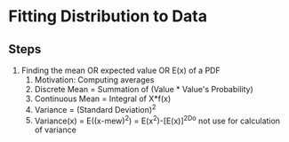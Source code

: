 #+STARTUP: indent
* Fitting Distribution to Data
** Steps
1. Finding the mean OR expected value OR E(x) of a PDF
   1. Motivation: Computing averages
   2. Discrete Mean = Summation of (Value * Value's Probability)
   3. Continuous Mean = Integral of X*f(x)
   4. Variance = (Standard Deviation)^2
   5. Variance(x) = E((x-mew)^2) = E(x^2)-[E(x)]^2Do not use for calculation of variance
